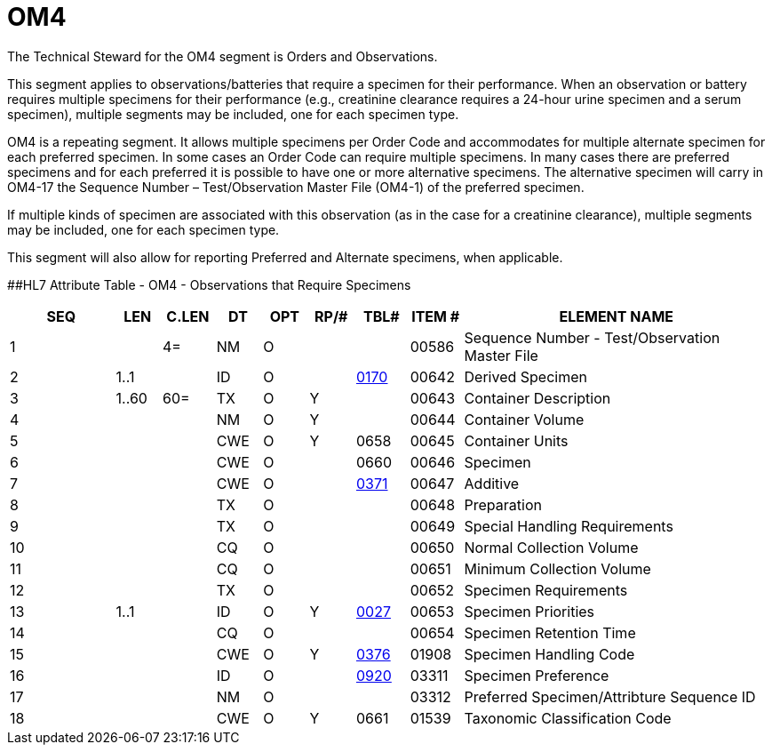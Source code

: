 = OM4
:render_as: Level3
:v291_section: 8.8.12

The Technical Steward for the OM4 segment is Orders and Observations.

This segment applies to observations/batteries that require a specimen for their performance. When an observation or battery requires multiple specimens for their performance (e.g., creatinine clearance requires a 24-hour urine specimen and a serum specimen), multiple segments may be included, one for each specimen type.

OM4 is a repeating segment. It allows multiple specimens per Order Code and accommodates for multiple alternate specimen for each preferred specimen. In some cases an Order Code can require multiple specimens. In many cases there are preferred specimens and for each preferred it is possible to have one or more alternative specimens. The alternative specimen will carry in OM4-17 the Sequence Number – Test/Observation Master File (OM4-1) of the preferred specimen.

If multiple kinds of specimen are associated with this observation (as in the case for a creatinine clearance), multiple segments may be included, one for each specimen type.

This segment will also allow for reporting Preferred and Alternate specimens, when applicable.

[#OM4 .anchor]####HL7 Attribute Table - OM4 - Observations that Require Specimens

[width="100%",cols="14%,6%,7%,6%,6%,6%,7%,7%,41%",options="header",]

|===

|SEQ |LEN |C.LEN |DT |OPT |RP/# |TBL# |ITEM # |ELEMENT NAME

|1 | |4= |NM |O | | |00586 |Sequence Number - Test/Observation Master File

|2 |1..1 | |ID |O | |file:///E:\V2\v2.9%20final%20Nov%20from%20Frank\V29_CH02C_Tables.docx#HL70170[0170] |00642 |Derived Specimen

|3 |1..60 |60= |TX |O |Y | |00643 |Container Description

|4 | | |NM |O |Y | |00644 |Container Volume

|5 | | |CWE |O |Y |0658 |00645 |Container Units

|6 | | |CWE |O | |0660 |00646 |Specimen

|7 | | |CWE |O | |file:///E:\V2\v2.9%20final%20Nov%20from%20Frank\V29_CH02C_Tables.docx#HL70371[0371] |00647 |Additive

|8 | | |TX |O | | |00648 |Preparation

|9 | | |TX |O | | |00649 |Special Handling Requirements

|10 | | |CQ |O | | |00650 |Normal Collection Volume

|11 | | |CQ |O | | |00651 |Minimum Collection Volume

|12 | | |TX |O | | |00652 |Specimen Requirements

|13 |1..1 | |ID |O |Y |file:///E:\V2\v2.9%20final%20Nov%20from%20Frank\V29_CH02C_Tables.docx#HL70027[0027] |00653 |Specimen Priorities

|14 | | |CQ |O | | |00654 |Specimen Retention Time

|15 | | |CWE |O |Y |file:///E:\V2\v2.9%20final%20Nov%20from%20Frank\V29_CH02C_Tables.docx#HL70376[0376] |01908 |Specimen Handling Code

|16 | | |ID |O | |file:///E:\V2\v2.9%20final%20Nov%20from%20Frank\V29_CH02C_Tables.docx#HL70920[0920] |03311 |Specimen Preference

|17 | | |NM |O | | |03312 |Preferred Specimen/Attribture Sequence ID

|18 | | |CWE |O |Y |0661 |01539 |Taxonomic Classification Code

|===

